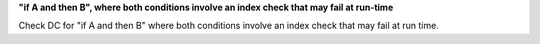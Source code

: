 **"if A and then B", where both conditions involve an index check that may fail at run-time**

Check DC for "if A and then B" where both conditions involve an index check that
may fail at run time.
